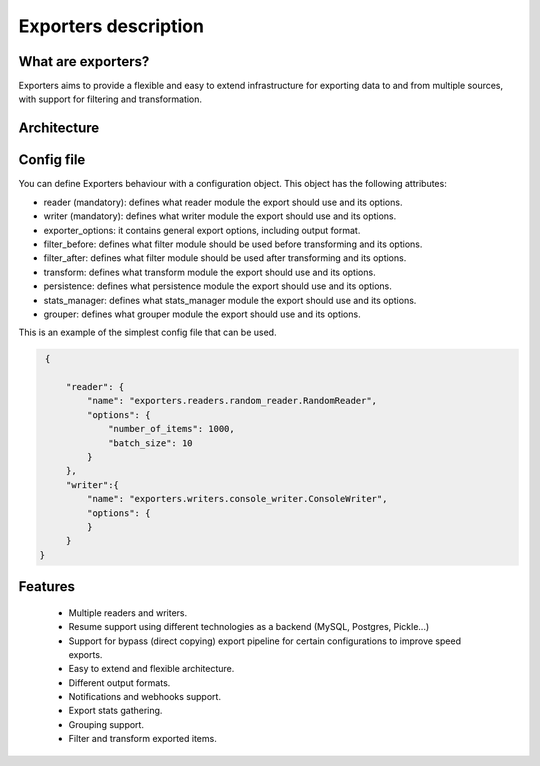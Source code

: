 .. _exporters:

Exporters description
=====================

What are exporters?
-------------------

Exporters aims to provide a flexible and
easy to extend infrastructure for exporting data to and from multiple sources, with support for filtering and transformation.

Architecture
------------

.. image:: _images/exporters_pipe.png
   :scale: 60 %
   :alt: Exporters architecture
   :align: center


Config file
-----------

You can define Exporters behaviour with a configuration object. This object has the
following attributes:

- reader (mandatory): defines what reader module the export should use and its options.
- writer (mandatory): defines what writer module the export should use and its options.
- exporter_options: it contains general export options, including output format.
- filter_before: defines what filter module should be used before transforming and its options.
- filter_after: defines what filter module should be used after transforming and its options.
- transform: defines what transform module the export should use and its options.
- persistence: defines what persistence module the export should use and its options.
- stats_manager: defines what stats_manager module the export should use and its options.
- grouper: defines what grouper module the export should use and its options.

This is an example of the simplest config file that can be used.

.. code-block:: javascript

    {

        "reader": {
            "name": "exporters.readers.random_reader.RandomReader",
            "options": {
                "number_of_items": 1000,
                "batch_size": 10
            }
        },
        "writer":{
            "name": "exporters.writers.console_writer.ConsoleWriter",
            "options": {
            }
        }
   }


Features
--------

    - Multiple readers and writers.
    - Resume support using different technologies as a backend (MySQL, Postgres, Pickle...)
    - Support for bypass (direct copying) export pipeline for certain configurations to improve speed exports.
    - Easy to extend and flexible architecture.
    - Different output formats.
    - Notifications and webhooks support.
    - Export stats gathering.
    - Grouping support.
    - Filter and transform exported items.
